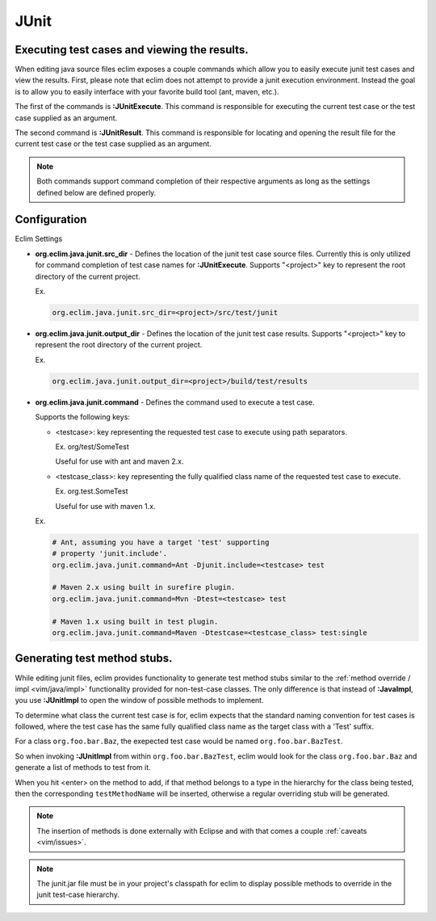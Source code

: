 .. Copyright (C) 2005 - 2009  Eric Van Dewoestine

   This program is free software: you can redistribute it and/or modify
   it under the terms of the GNU General Public License as published by
   the Free Software Foundation, either version 3 of the License, or
   (at your option) any later version.

   This program is distributed in the hope that it will be useful,
   but WITHOUT ANY WARRANTY; without even the implied warranty of
   MERCHANTABILITY or FITNESS FOR A PARTICULAR PURPOSE.  See the
   GNU General Public License for more details.

   You should have received a copy of the GNU General Public License
   along with this program.  If not, see <http://www.gnu.org/licenses/>.

.. _vim/java/junit:

JUnit
======

.. _\:JUnitExecute:

.. _\:JUnitResult:

Executing test cases and viewing the results.
---------------------------------------------

When editing java source files eclim exposes a couple commands which allow you
to easily execute junit test cases and view the results.  First, please note
that eclim does not attempt to provide a junit execution environment.  Instead
the goal is to allow you to easily interface with your favorite build tool (ant,
maven, etc.).

The first of the commands is **:JUnitExecute**.  This command is responsible for
executing the current test case or the test case supplied as an argument.

The second command is **:JUnitResult**.  This command is responsible for
locating and opening the result file for the current test case or the test case
supplied as an argument.

.. note::

  Both commands support command completion of their respective arguments
  as long as the settings defined below are defined properly.


Configuration
-------------

Eclim Settings

.. _org.eclim.java.junit.src_dir:

- **org.eclim.java.junit.src_dir** -
  Defines the location of the junit test case source files.  Currently this is
  only utilized for command completion of test case names for **:JUnitExecute**.
  Supports "<project>" key to represent the root directory of the current
  project.

  Ex.

  .. code-block:: cfg

    org.eclim.java.junit.src_dir=<project>/src/test/junit

.. _org.eclim.java.junit.output_dir:

- **org.eclim.java.junit.output_dir** -
  Defines the location of the junit test case results.  Supports "<project>" key
  to represent the root directory of the current project.

  Ex.

  .. code-block:: cfg

    org.eclim.java.junit.output_dir=<project>/build/test/results


.. _org.eclim.java.junit.command:

- **org.eclim.java.junit.command** -
  Defines the command used to execute a test case.

  Supports the following keys:

  - <testcase>: key representing the requested test case to
    execute using path separators.

    Ex. org/test/SomeTest

    Useful for use with ant and maven 2.x.

  - <testcase_class>: key representing the fully qualified
    class name of the requested test case to execute.

    Ex.  org.test.SomeTest

    Useful for use with maven 1.x.

  Ex.

  .. code-block:: cfg

    # Ant, assuming you have a target 'test' supporting
    # property 'junit.include'.
    org.eclim.java.junit.command=Ant -Djunit.include=<testcase> test

    # Maven 2.x using built in surefire plugin.
    org.eclim.java.junit.command=Mvn -Dtest=<testcase> test

    # Maven 1.x using built in test plugin.
    org.eclim.java.junit.command=Maven -Dtestcase=<testcase_class> test:single


.. _\:JUnitImpl:

Generating test method stubs.
-----------------------------

While editing junit files, eclim provides functionality to generate test method
stubs similar to the :ref:`method override / impl <vim/java/impl>`
functionality provided for non-test-case classes.  The only difference is that
instead of **:JavaImpl**, you use **:JUnitImpl** to open the window of possible
methods to implement.

To determine what class the current test case is for, eclim expects that the
standard naming convention for test cases is followed, where the test case has
the same fully qualified class name as the target class with a 'Test' suffix.

For a class ``org.foo.bar.Baz``, the exepected test case would be named
``org.foo.bar.BazTest``.

So when invoking **:JUnitImpl** from within ``org.foo.bar.BazTest``, eclim would
look for the class ``org.foo.bar.Baz`` and generate a list of methods to test
from it.

When you hit <enter> on the method to add, if that method belongs to a type in
the hierarchy for the class being tested, then the corresponding
``testMethodName`` will be inserted, otherwise a regular overriding stub will be
generated.

.. note::

  The insertion of methods is done externally with Eclipse and with that
  comes a couple :ref:`caveats <vim/issues>`.

.. note::

  The junit.jar file must be in your project's classpath for eclim to
  display possible methods to override in the junit test-case hierarchy.
